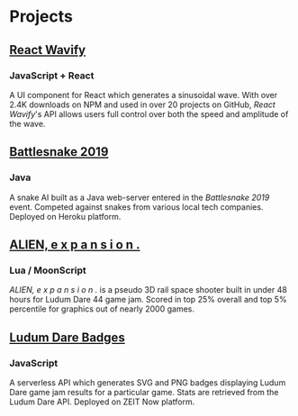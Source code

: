 * Projects
** [[https://github.com/woofers/react-wavify][React Wavify]]
*** JavaScript + React
A UI component for React which generates a sinusoidal wave.  With over 2.4K downloads on NPM and used in over 20 projects on GitHub, /React Wavify/'s API allows users full control over both the speed and amplitude of the wave.
** [[https://github.com/woofers/battlesnake-2019][Battlesnake 2019]]
*** Java
A snake AI built as a Java web-server entered in the /Battlesnake 2019/ event.  Competed against snakes from various local tech companies.  Deployed on Heroku platform.

** [[https://github.com/woofers/ludum-dare-44][ALIEN, e x p a n s i o n .]]
*** Lua / MoonScript
/ALIEN, e x p a n s i o n ./ is a pseudo 3D rail space shooter built in under 48 hours for Ludum Dare 44 game jam.  Scored in top 25% overall and top 5% percentile for graphics out of nearly 2000 games.

** [[https://github.com/woofers/ludum-dare-badges][Ludum Dare Badges]]
*** JavaScript
A serverless API which generates SVG and PNG badges displaying Ludum Dare game jam results for a particular game.  Stats are retrieved from the Ludum Dare API.  Deployed on ZEIT Now platform.
